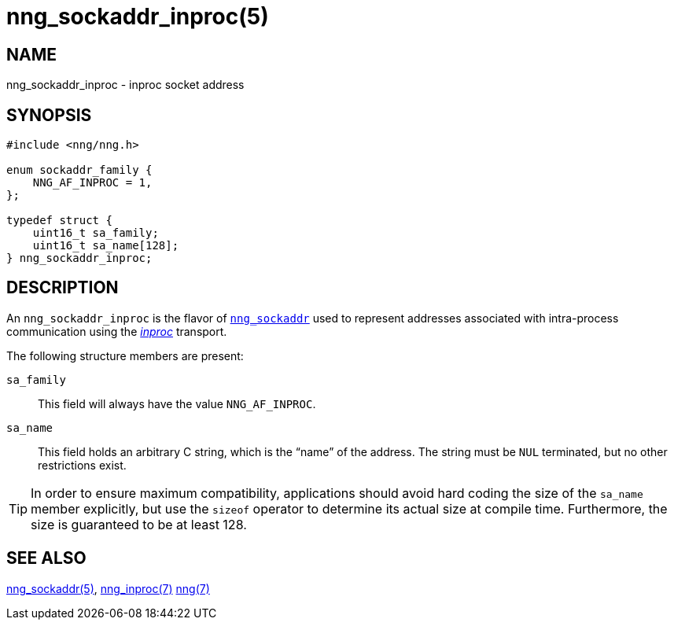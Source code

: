 = nng_sockaddr_inproc(5)
//
// Copyright 2018 Staysail Systems, Inc. <info@staysail.tech>
// Copyright 2018 Capitar IT Group BV <info@capitar.com>
//
// This document is supplied under the terms of the MIT License, a
// copy of which should be located in the distribution where this
// file was obtained (LICENSE.txt).  A copy of the license may also be
// found online at https://opensource.org/licenses/MIT.
//

== NAME

nng_sockaddr_inproc - inproc socket address

== SYNOPSIS

[source, c]
----
#include <nng/nng.h>

enum sockaddr_family {
    NNG_AF_INPROC = 1,
};

typedef struct {
    uint16_t sa_family;
    uint16_t sa_name[128];
} nng_sockaddr_inproc;
----

== DESCRIPTION

(((socket, address, inproc)))
An `nng_sockaddr_inproc` is the flavor of xref:nng_sockaddr.5.adoc[`nng_sockaddr`]
used to represent addresses associated with intra-process communication
using the xref:nng_inproc.7.adoc[_inproc_] transport.

The following structure members are present:

`sa_family`::
    This field will always have the value ((`NNG_AF_INPROC`)).

`sa_name`::
    This field holds an arbitrary C string, which is the "`name`" of
    the address.
    The string must be `NUL` terminated, but no other restrictions exist.

TIP: In order to ensure maximum compatibility, applications should avoid
hard coding the size of the `sa_name` member explicitly, but use the
`sizeof` operator to determine its actual size at compile time.
Furthermore, the size is guaranteed to be at least 128.

== SEE ALSO

[.text-left]
xref:nng_sockaddr.5.adoc[nng_sockaddr(5)],
xref:nng_inproc.7.adoc[nng_inproc(7)]
xref:nng.7.adoc[nng(7)]
